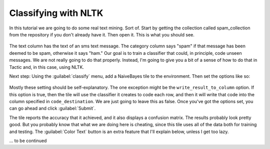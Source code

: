 Classifying with NLTK
======================

In this tutorial we are going to do some real text mining. Sort of. Start by getting the collection called
spam_collection from the repository if you don't already have it. Then open it. This is what you should see.

.. figure:: images/nltk_classifying/just_table.png

The text column has the text of an sms text message. The category column says "spam" if that message has been
deemed to be spam, otherwise it says "ham." Our goal is to train a classifier that could, in principle,
code unseen messages. We are not really going to do that properly. Instead, I'm going to give you a bit of
a sense of how to do that in Tactic and, in this case, using NLTK.

Next step: Using the :guilabel:`classify` menu, add a NaiveBayes tile to the environment. Then set the options
like so:

.. figure:: images/nltk_classifying/option_settings.png

Mostly these setting should be self-explanatory. The one exception might be the ``write_result_to_column`` option.
If this option is true, then the tile will use the classifier it creates to code each row, and then it will write that
code into the column specified in ``code_destination``. We are just going to leave this as false. Once you've got the
options set, you can go ahead and click :guilabel:`Submit`.

.. image:: images/nltk_classifying/tile_with_cm.png

The tile reports the accuracy that it achieved, and it also displays a confusion matrix. The results probably
look pretty good. But you probably know that what we are doing here is cheating, since this tile uses all of
the data both for training and testing. The :guilabel:`Color Text` button is an extra feature that I'll explain below,
unless I get too lazy.

... to be continued